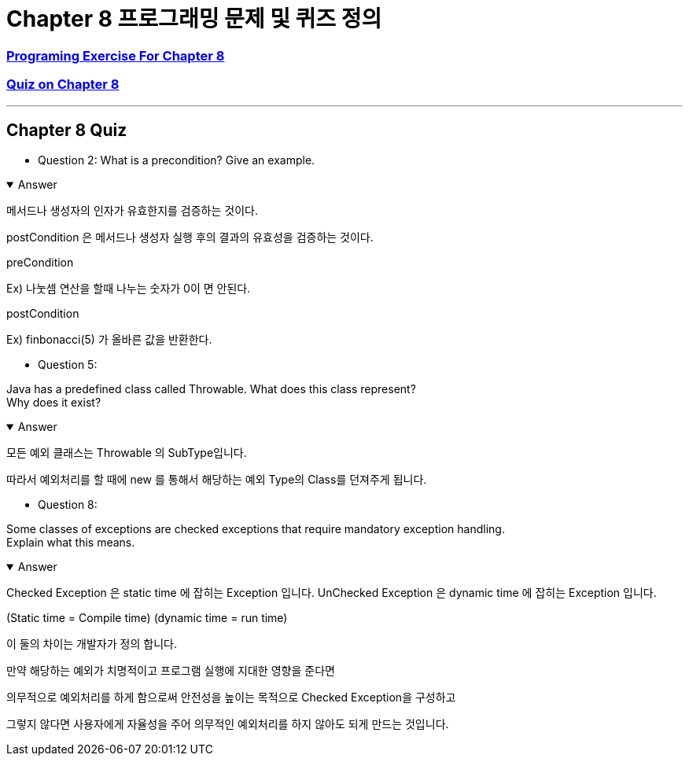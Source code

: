 = Chapter 8 프로그래밍 문제 및 퀴즈 정의

=== link:https://math.hws.edu/javanotes/c8/exercises.html[Programing Exercise For Chapter 8]

=== link:https://math.hws.edu/javanotes/c8/quiz.html[Quiz on Chapter 8]

---

==  Chapter 8 Quiz

* Question 2:
What is a precondition?
Give an example.

.Answer
[%collapsible%open]
====
메서드나 생성자의 인자가 유효한지를 검증하는 것이다.

postCondition 은 메서드나 생성자 실행 후의 결과의 유효성을 검증하는 것이다.

preCondition

Ex) 나눗셈 연산을 할때 나누는 숫자가 0이 면 안된다.

postCondition

Ex) finbonacci(5) 가 올바른 값을 반환한다.


====

* Question 5:

Java has a predefined class called Throwable.
What does this class represent? +
Why does it exist?

.Answer
[%collapsible%open]
====
모든 예외 클래스는 Throwable 의 SubType입니다.

따라서 예외처리를 할 때에 new 를 통해서 해당하는 예외 Type의 Class를 던져주게 됩니다.
====

* Question 8:

Some classes of exceptions are checked exceptions that require mandatory exception handling. +
Explain what this means.

.Answer
[%collapsible%open]
====

Checked Exception 은 static time 에 잡히는 Exception 입니다.
UnChecked Exception 은 dynamic time 에 잡히는 Exception 입니다.

(Static time = Compile time)
(dynamic time = run time)

이 둘의 차이는 개발자가 정의 합니다.

만약 해당하는 예외가 치명적이고 프로그램 실행에 지대한 영향을 준다면

의무적으로 예외처리를 하게 함으로써 안전성을 높이는 목적으로 Checked Exception을 구성하고

그렇지 않다면 사용자에게 자율성을 주어 의무적인 예외처리를 하지 않아도 되게 만드는 것입니다.

====






